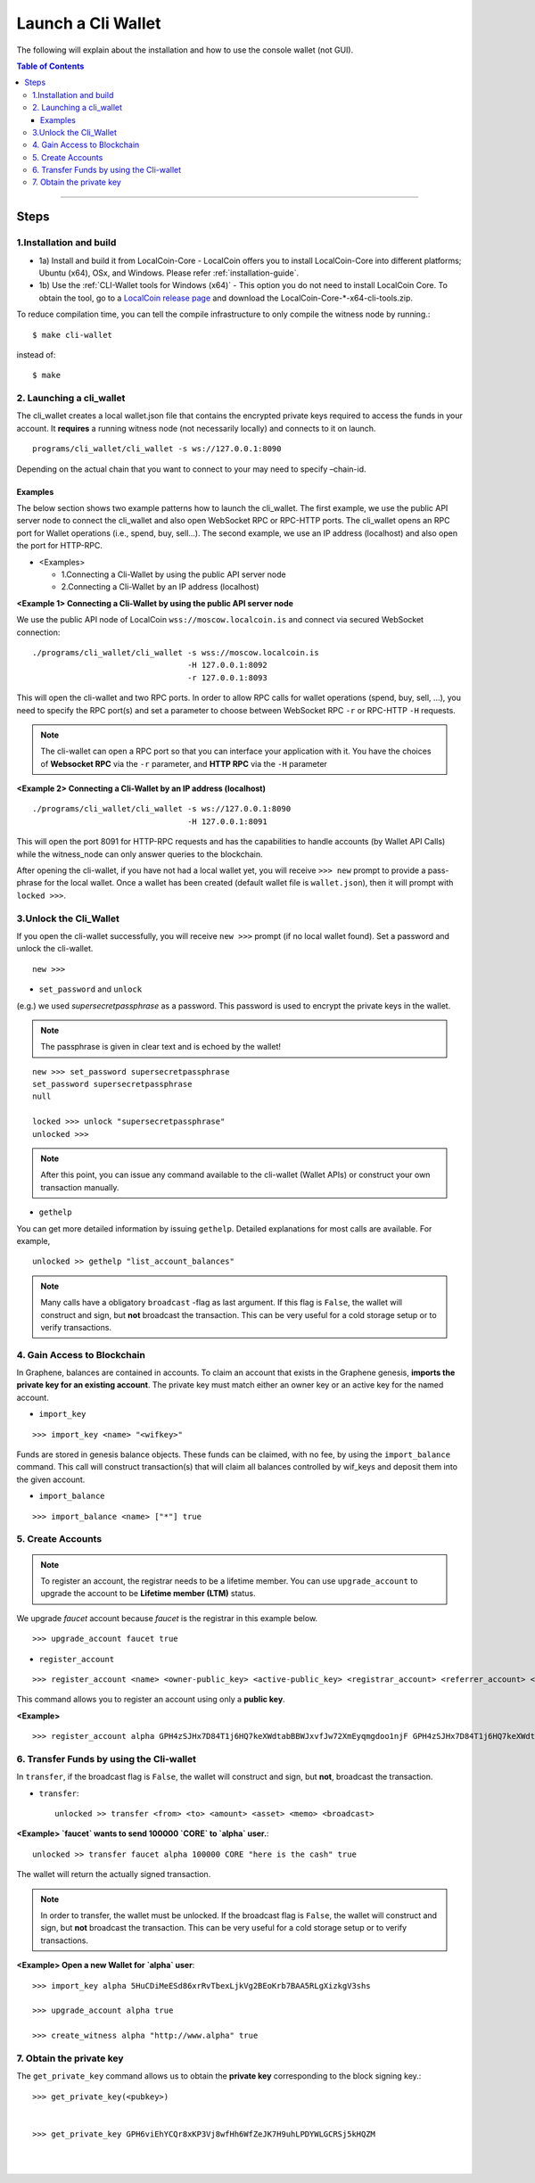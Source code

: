 

.. _run-cli-wallet-steps:

***********************
Launch a Cli Wallet
***********************

The following will explain about the installation and how to use the console wallet (not GUI).


.. contents:: Table of Contents
   :local:

-------



Steps
=======

1.Installation and build
----------------------------

- 1a) Install and build it from LocalCoin-Core
  - LocalCoin offers you to install LocalCoin-Core into different platforms; Ubuntu (x64), OSx, and Windows.  Please refer :ref:`installation-guide`.

- 1b) Use the :ref:`CLI-Wallet tools for Windows (x64)`
  - This option you do not need to install LocalCoin Core. To obtain the tool, go to a `LocalCoin release page <https://github.com/localcoinis/localcoin-core/releases>`_ and download the LocalCoin-Core-\*-x64-cli-tools.zip.


To reduce compilation time, you can tell the compile infrastructure to only compile the witness node by running.::

	$ make cli-wallet

instead of::

	$ make



2. Launching a cli_wallet
----------------------------

The cli_wallet creates a local wallet.json file that contains the encrypted private keys required to access the funds in your account. It **requires** a running witness node (not necessarily locally) and connects to it on launch.

::

	programs/cli_wallet/cli_wallet -s ws://127.0.0.1:8090

Depending on the actual chain that you want to connect to your may need to specify –chain-id.

Examples
^^^^^^^^^

The below section shows two example patterns how to launch the cli_wallet. The first example, we use the public API server node to connect the cli_wallet and also open WebSocket RPC or RPC-HTTP ports. The cli_wallet opens an RPC port for Wallet operations (i.e., spend, buy, sell...). The second example, we use an IP address (localhost) and also open the port for HTTP-RPC.

- \<Examples\>

  - 1.Connecting a Cli-Wallet by using the public API server node
  - 2.Connecting a Cli-Wallet by an IP address (localhost)


**\<Example 1\> Connecting a Cli-Wallet by using the public API server node**

We use the public API node of LocalCoin ``wss://moscow.localcoin.is`` and connect via secured WebSocket connection:

::

    ./programs/cli_wallet/cli_wallet -s wss://moscow.localcoin.is
                                     -H 127.0.0.1:8092
                                     -r 127.0.0.1:8093

This will open the cli-wallet and two RPC ports.  In order to allow RPC calls for wallet operations (spend, buy, sell, …), you need to specify the RPC port(s) and set a parameter to choose between WebSocket RPC ``-r``  or RPC-HTTP ``-H`` requests.

.. Note::  The cli-wallet can open a RPC port so that you can interface your application with it. You have the choices of **Websocket RPC** via the ``-r`` parameter, and **HTTP RPC** via the ``-H`` parameter


**\<Example 2\> Connecting a Cli-Wallet by an IP address (localhost)**

::

    ./programs/cli_wallet/cli_wallet -s ws://127.0.0.1:8090
                                     -H 127.0.0.1:8091

This will open the port 8091 for HTTP-RPC requests and has the capabilities to handle accounts (by Wallet API Calls) while the witness_node can only answer queries to the blockchain.


After opening the cli-wallet, if you have not had a local wallet yet, you will receive ``>>> new`` prompt to provide a pass-phrase for the local wallet. Once a wallet has been created (default wallet file is ``wallet.json``), then it will prompt with ``locked >>>``.


3.Unlock the Cli_Wallet
----------------------------

If you open the cli-wallet successfully, you will receive ``new >>>`` prompt (if no local wallet found). Set a password and unlock the cli-wallet.

::

    new >>>

- ``set_password`` and ``unlock``

(e.g.) we used `supersecretpassphrase` as a password. This password is used to encrypt the private keys in the wallet.

.. Note::  The passphrase is given in clear text and is echoed by the wallet!


::

    new >>> set_password supersecretpassphrase
    set_password supersecretpassphrase
    null

    locked >>> unlock "supersecretpassphrase"
    unlocked >>>

.. Note:: After this point, you can issue any command available to the cli-wallet (Wallet APIs) or construct your own transaction manually.


- ``gethelp``

You can get more detailed information by issuing ``gethelp``. Detailed explanations for most calls are available. For example,

::

      unlocked >> gethelp "list_account_balances"


.. Note:: Many calls have a obligatory ``broadcast``  -flag as last argument. If this flag is ``False``, the wallet will construct and sign, but **not** broadcast the transaction. This can be very useful for a cold storage setup or to verify transactions.


4. Gain Access to Blockchain
----------------------------------

In Graphene, balances are contained in accounts. To claim an account that exists in the Graphene genesis, **imports the private key for an existing account**. The private key must match either an owner key or an active key for the named account.

- ``import_key``

::

    >>> import_key <name> "<wifkey>"

Funds are stored in genesis balance objects. These funds can be claimed, with no fee, by using the ``import_balance`` command. This call will construct transaction(s) that will claim all balances controlled by wif_keys and deposit them into the given account.

- ``import_balance``

::

    >>> import_balance <name> ["*"] true


5. Create Accounts
-------------------------------

.. Note:: To register an account, the registrar needs to be a lifetime member. You can use ``upgrade_account`` to upgrade the account to be **Lifetime member (LTM)** status.

We upgrade `faucet` account because `faucet` is the registrar in this example below.

::

    >>> upgrade_account faucet true

- ``register_account``

::

    >>> register_account <name> <owner-public_key> <active-public_key> <registrar_account> <referrer_account> <referrer_percent> <broadcast>

This command allows you to register an account using only a **public key**.

**\<Example\>**

::

    >>> register_account alpha GPH4zSJHx7D84T1j6HQ7keXWdtabBBWJxvfJw72XmEyqmgdoo1njF GPH4zSJHx7D84T1j6HQ7keXWdtabBBWJxvfJw72XmEyqmgdoo1njF faucet faucet 0 true


.. _transfering-funds-cli-wallet:

6. Transfer Funds by using the Cli-wallet
----------------------------------------------

In ``transfer``, if the broadcast flag is ``False``, the wallet will construct and sign, but **not**, broadcast the transaction.

- ``transfer``::

    unlocked >> transfer <from> <to> <amount> <asset> <memo> <broadcast>

**\<Example\>  `faucet` wants to send 100000 `CORE` to `alpha` user.**::

    unlocked >> transfer faucet alpha 100000 CORE "here is the cash" true

The wallet will return the actually signed transaction.

.. Note:: In order to transfer, the wallet must be unlocked. If the broadcast flag is ``False``, the wallet will construct and sign, but **not** broadcast the transaction. This can be very useful for a cold storage setup or to verify transactions.


**\<Example\>  Open a new Wallet for `alpha` user**::

    >>> import_key alpha 5HuCDiMeESd86xrRvTbexLjkVg2BEoKrb7BAA5RLgXizkgV3shs

    >>> upgrade_account alpha true

    >>> create_witness alpha "http://www.alpha" true



7. Obtain the private key
----------------------------

The ``get_private_key`` command allows us to obtain the **private key** corresponding to the block signing key.::

    >>> get_private_key(<pubkey>)


    >>> get_private_key GPH6viEhYCQr8xKP3Vj8wfHh6WfZeJK7H9uhLPDYWLGCRSj5kHQZM


|

|
